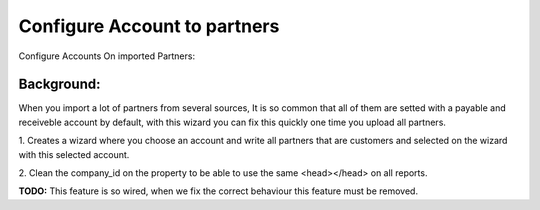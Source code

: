 Configure Account to partners
=============================

Configure Accounts On imported Partners:

Background:
-----------

When you import a lot of partners from several sources, It is so common that
all of them are setted with a payable and receiveble account by default, with
this wizard you can fix this quickly one time you upload all partners.

1. Creates a wizard where you choose an account and write all partners
that are customers and selected on the wizard with this selected account.

2. Clean the company_id on the property to be able to use the same <head></head>
on all reports.

**TODO:** This feature is so wired, when we fix the correct behaviour this feature
must be removed.
